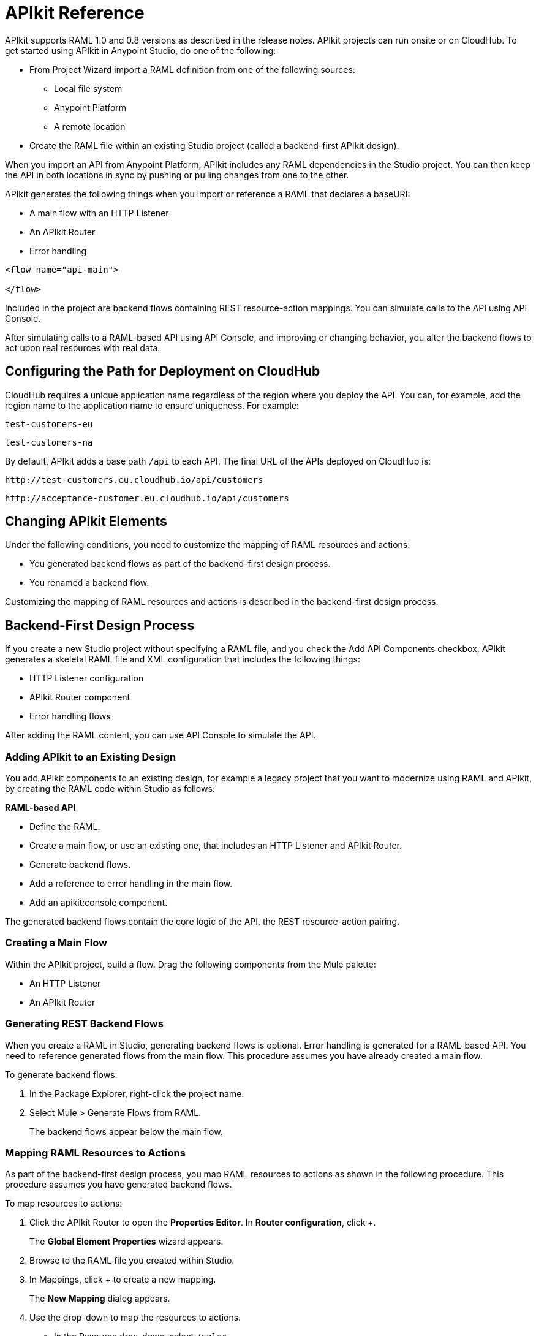 = APIkit Reference
:keywords: apikit, rest, console, load balancer, configuring path

APIkit supports RAML 1.0 and 0.8 versions as described in the release notes. APIkit projects can run onsite or on CloudHub. To get started using APIkit in Anypoint Studio, do one of the following:

* From Project Wizard import a RAML definition from one of the following sources:
** Local file system
** Anypoint Platform
** A remote location

* Create the RAML file within an existing Studio project (called a backend-first APIkit design).

When you import an API from Anypoint Platform, APIkit includes any RAML dependencies in the Studio project. You can then keep the API in both locations in sync by pushing or pulling changes from one to the other.

APIkit generates the following things when you import or reference a RAML that declares a baseURI:

// Is Jetty supported?

* A main flow with an HTTP Listener
* An APIkit Router
* Error handling

[source,xml,linenums]
----
<flow name="api-main">

</flow>
----

Included in the project are backend flows containing REST resource-action mappings. You can simulate calls to the API using API Console.

After simulating calls to a RAML-based API using API Console, and improving or changing behavior, you alter the backend flows to act upon real resources with real data.

== Configuring the Path for Deployment on CloudHub

CloudHub requires a unique application name regardless of the region where you deploy the API. You can, for example, add the region name to the application name to ensure uniqueness. For example:

`test-customers-eu`

`test-customers-na`

By default, APIkit adds a base path `/api` to each API. The final URL of the APIs deployed on CloudHub is:

`+http://test-customers.eu.cloudhub.io/api/customers+`

`+http://acceptance-customer.eu.cloudhub.io/api/customers+`

== Changing APIkit Elements

Under the following conditions, you need to customize the mapping of RAML resources and actions:

* You generated backend flows as part of the backend-first design process.
* You renamed a backend flow.

Customizing the mapping of RAML resources and actions is described in the backend-first design process.

== Backend-First Design Process

If you create a new Studio project without specifying a RAML file, and you check the Add API Components checkbox, APIkit generates a skeletal RAML file and XML configuration that includes the following things:

* HTTP Listener configuration
* APIkit Router component
* Error handling flows

After adding the RAML content, you can use API Console to simulate the API.

=== Adding APIkit to an Existing Design

You add APIkit components to an existing design, for example a legacy project that you want to modernize using RAML and APIkit, by creating the RAML code within Studio as follows:

*RAML-based API*

* Define the RAML.
* Create a main flow, or use an existing one, that includes an HTTP Listener and APIkit Router.
* Generate backend flows.
* Add a reference to error handling in the main flow.
* Add an apikit:console component.

The generated backend flows contain the core logic of the API, the REST resource-action pairing.

=== Creating a Main Flow

Within the APIkit project, build a flow. Drag the following components from the Mule palette:

* An HTTP Listener
* An APIkit Router


=== Generating REST Backend Flows

When you create a RAML in Studio, generating backend flows is optional. Error handling is generated for a RAML-based API. You need to reference generated flows from the main flow. This procedure assumes you have already created a main flow.

To generate backend flows: 

. In the Package Explorer, right-click the project name.
. Select Mule > Generate Flows from RAML.
+
The backend flows appear below the main flow.

=== Mapping RAML Resources to Actions

As part of the backend-first design process, you map RAML resources to actions as shown in the following procedure. This procedure assumes you have generated backend flows.

To map resources to actions:

. Click the APIkit Router to open the *Properties Editor*. In *Router configuration*, click +.
+
The *Global Element Properties* wizard appears.
+
. Browse to the RAML file you created within Studio.
. In Mappings, click + to create a new mapping.
+
The *New Mapping* dialog appears.
. Use the drop-down to map the resources to actions.
+
* In the Resource drop-down, select `/sales`.
+
* In the Action drop-down, select `Post`.
+
* In the Flow drop-down, select the flow that contains the post action.
+
Click *OK*.
+
image::apikit-using-ab251.png[apikit-using-ab251]
+
. Repeat the previous step for each resource-action pairing in the API.

== Using a Load Balancer

If your API implementation involves putting a load balancer in front of your APIkit application, configure the load balancer to redirect URLs that reference the `baseUri` of the application directly. If the load balancer does not redirect URLs, any calls that reach the load balancer looking for the application do not reach their destination. For example, you deploy an APIkit application to `myapp.mycompany.com`, and then add a load balancer at `www.exampleloadbalancer.com`. A call to the API arrives at `www.exampleloadbalancer.com` and the load balancer redirects the call to `myapp.mycompany.com` to get a response.

When using a load balance, set the `keepRamlBaseUri` to true to put the URL of a proxy in the baseUri property.

== See Also

* link:/apikit/apikit-tutorial-jsonplaceholder[REST tutorial]
* link:/release-notes/apikit-release-notes[Release Notes]
